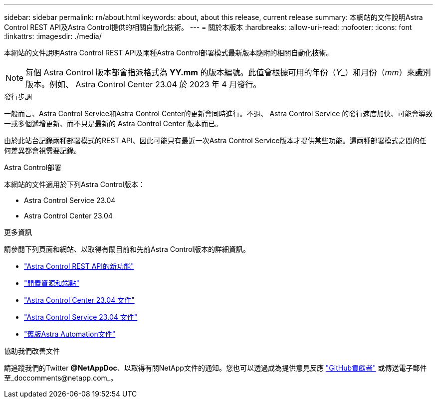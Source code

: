 ---
sidebar: sidebar 
permalink: rn/about.html 
keywords: about, about this release, current release 
summary: 本網站的文件說明Astra Control REST API及Astra Control提供的相關自動化技術。 
---
= 關於本版本
:hardbreaks:
:allow-uri-read: 
:nofooter: 
:icons: font
:linkattrs: 
:imagesdir: ./media/


[role="lead"]
本網站的文件說明Astra Control REST API及兩種Astra Control部署模式最新版本隨附的相關自動化技術。


NOTE: 每個 Astra Control 版本都會指派格式為 *YY.mm* 的版本編號。此值會根據可用的年份（_Y__）和月份（_mm_）來識別版本。例如、 Astra Control Center 23.04 於 2023 年 4 月發行。

.發行步調
一般而言、Astra Control Service和Astra Control Center的更新會同時進行。不過、 Astra Control Service 的發行速度加快、可能會導致一或多個遞增更新、而不只是最新的 Astra Control Center 版本而已。

由於此站台記錄兩種部署模式的REST API、因此可能只有最近一次Astra Control Service版本才提供某些功能。這兩種部署模式之間的任何差異都會視需要記錄。

.Astra Control部署
本網站的文件適用於下列Astra Control版本：

* Astra Control Service 23.04
* Astra Control Center 23.04


.更多資訊
請參閱下列頁面和網站、以取得有關目前和先前Astra Control版本的詳細資訊。

* link:../rn/whats_new.html["Astra Control REST API的新功能"]
* link:../endpoints/resources.html["閒置資源和端點"]
* https://docs.netapp.com/us-en/astra-control-center/["Astra Control Center 23.04 文件"^]
* https://docs.netapp.com/us-en/astra-control-service/["Astra Control Service 23.04 文件"^]
* link:../aa-earlier-versions.html["舊版Astra Automation文件"]


.協助我們改善文件
請追蹤我們的Twitter *@NetAppDoc*、以取得有關NetApp文件的通知。您也可以透過成為提供意見反應 link:https://docs.netapp.com/us-en/contribute/["GitHub貢獻者"^] 或傳送電子郵件至_doccomments@netapp.com_。
